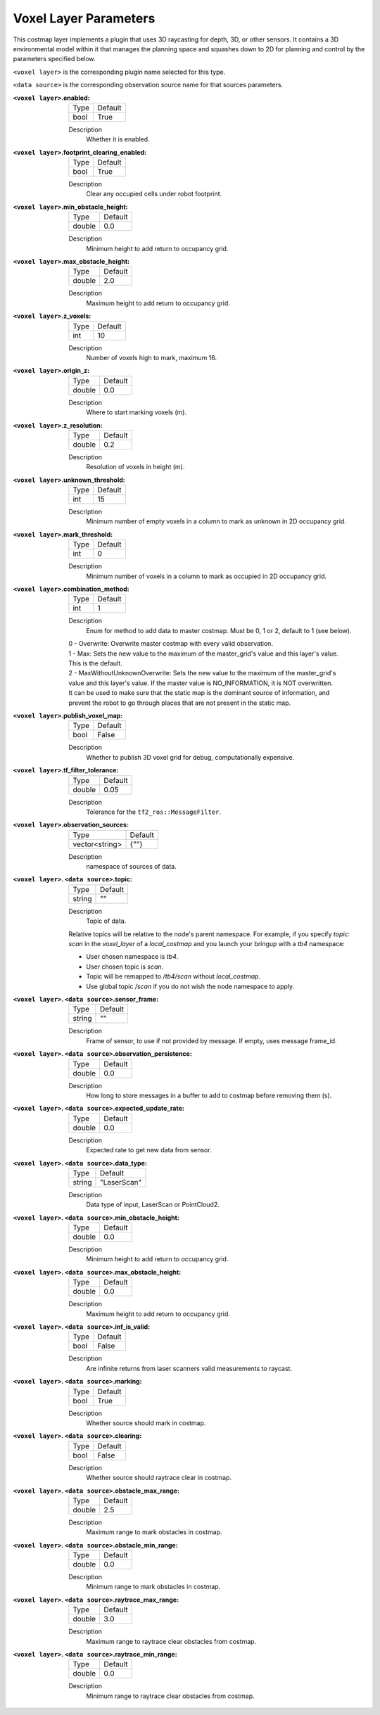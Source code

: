 .. voxel:

Voxel Layer Parameters
======================

This costmap layer implements a plugin that uses 3D raycasting for depth, 3D, or other sensors. It contains a 3D environmental model within it that manages the planning space and squashes down to 2D for planning and control by the parameters specified below.

``<voxel layer>`` is the corresponding plugin name selected for this type.

``<data source>`` is the corresponding observation source name for that sources parameters.

:``<voxel layer>``.enabled:

  ==== =======
  Type Default
  ---- -------
  bool True
  ==== =======

  Description
    Whether it is enabled.

:``<voxel layer>``.footprint_clearing_enabled:

  ==== =======
  Type Default
  ---- -------
  bool True
  ==== =======

  Description
    Clear any occupied cells under robot footprint.

:``<voxel layer>``.min_obstacle_height:

  ====== =======
  Type   Default
  ------ -------
  double 0.0
  ====== =======

  Description
    Minimum height to add return to occupancy grid.

:``<voxel layer>``.max_obstacle_height:

  ====== =======
  Type   Default
  ------ -------
  double 2.0
  ====== =======

  Description
    Maximum height to add return to occupancy grid.

:``<voxel layer>``.z_voxels:

  ====== =======
  Type   Default
  ------ -------
  int    10
  ====== =======

  Description
    Number of voxels high to mark, maximum 16.

:``<voxel layer>``.origin_z:

  ====== =======
  Type   Default
  ------ -------
  double 0.0
  ====== =======

  Description
    Where to start marking voxels (m).

:``<voxel layer>``.z_resolution:

  ====== =======
  Type   Default
  ------ -------
  double 0.2
  ====== =======

  Description
    Resolution of voxels in height (m).

:``<voxel layer>``.unknown_threshold:

  ====== =======
  Type   Default
  ------ -------
  int    15
  ====== =======

  Description
    Minimum number of empty voxels in a column to mark as unknown in 2D occupancy grid.

:``<voxel layer>``.mark_threshold:

  ====== =======
  Type   Default
  ------ -------
  int    0
  ====== =======

  Description
    Minimum number of voxels in a column to mark as occupied in 2D occupancy grid.

:``<voxel layer>``.combination_method:

  ====== =======
  Type   Default
  ------ -------
  int    1
  ====== =======

  Description
    Enum for method to add data to master costmap. Must be 0, 1 or 2, default to 1 (see below).

  | 0 - Overwrite: Overwrite master costmap with every valid observation.

  | 1 - Max: Sets the new value to the maximum of the master_grid's value and this layer's value.
  | This is the default.

  | 2 - MaxWithoutUnknownOverwrite: Sets the new value to the maximum of the master_grid's
  | value and this layer's value. If the master value is NO_INFORMATION, it is NOT overwritten.
  | It can be used to make sure that the static map is the dominant source of information, and
  | prevent the robot to go through places that are not present in the static map.

:``<voxel layer>``.publish_voxel_map:

  ==== =======
  Type Default
  ---- -------
  bool False
  ==== =======

  Description
    Whether to publish 3D voxel grid for debug, computationally expensive.

:``<voxel layer>``.tf_filter_tolerance:

  ====== =======
  Type   Default
  ------ -------
  double 0.05
  ====== =======

  Description
    Tolerance for the ``tf2_ros::MessageFilter``.

:``<voxel layer>``.observation_sources:

  ============== =======
  Type           Default
  -------------- -------
  vector<string> {""}
  ============== =======

  Description
    namespace of sources of data.

:``<voxel layer>``. ``<data source>``.topic:

  ====== =======
  Type   Default
  ------ -------
  string ""
  ====== =======

  Description
    Topic of data.

  Relative topics will be relative to the node's parent namespace.
  For example, if you specify `topic: scan` in the `voxel_layer` of a `local_costmap` and you launch your bringup with a `tb4` namespace:

  * User chosen namespace is `tb4`.
  * User chosen topic is `scan`.
  * Topic will be remapped to `/tb4/scan` without `local_costmap`.
  * Use global topic `/scan` if you do not wish the node namespace to apply.

:``<voxel layer>``. ``<data source>``.sensor_frame:

  ====== =======
  Type   Default
  ------ -------
  string ""
  ====== =======

  Description
    Frame of sensor, to use if not provided by message. If empty, uses message frame_id.

:``<voxel layer>``. ``<data source>``.observation_persistence:

  ====== =======
  Type   Default
  ------ -------
  double 0.0
  ====== =======

  Description
    How long to store messages in a buffer to add to costmap before removing them (s).

:``<voxel layer>``. ``<data source>``.expected_update_rate:

  ====== =======
  Type   Default
  ------ -------
  double 0.0
  ====== =======

  Description
    Expected rate to get new data from sensor.

:``<voxel layer>``. ``<data source>``.data_type:

  ====== ===========
  Type   Default
  ------ -----------
  string "LaserScan"
  ====== ===========

  Description
    Data type of input, LaserScan or PointCloud2.

:``<voxel layer>``. ``<data source>``.min_obstacle_height:

  ====== =======
  Type   Default
  ------ -------
  double 0.0
  ====== =======

  Description
    Minimum height to add return to occupancy grid.

:``<voxel layer>``. ``<data source>``.max_obstacle_height:

  ====== =======
  Type   Default
  ------ -------
  double 0.0
  ====== =======

  Description
    Maximum height to add return to occupancy grid.

:``<voxel layer>``. ``<data source>``.inf_is_valid:

  ====== =======
  Type   Default
  ------ -------
  bool   False
  ====== =======

  Description
    Are infinite returns from laser scanners valid measurements to raycast.

:``<voxel layer>``. ``<data source>``.marking:

  ====== =======
  Type   Default
  ------ -------
  bool   True
  ====== =======

  Description
    Whether source should mark in costmap.

:``<voxel layer>``. ``<data source>``.clearing:

  ====== =======
  Type   Default
  ------ -------
  bool   False
  ====== =======

  Description
    Whether source should raytrace clear in costmap.

:``<voxel layer>``. ``<data source>``.obstacle_max_range:

  ====== =======
  Type   Default
  ------ -------
  double 2.5
  ====== =======

  Description
    Maximum range to mark obstacles in costmap.

:``<voxel layer>``. ``<data source>``.obstacle_min_range:

  ====== =======
  Type   Default
  ------ -------
  double 0.0
  ====== =======

  Description
    Minimum range to mark obstacles in costmap.

:``<voxel layer>``. ``<data source>``.raytrace_max_range:

  ====== =======
  Type   Default
  ------ -------
  double 3.0
  ====== =======

  Description
    Maximum range to raytrace clear obstacles from costmap.

:``<voxel layer>``. ``<data source>``.raytrace_min_range:

  ====== =======
  Type   Default
  ------ -------
  double 0.0
  ====== =======

  Description
    Minimum range to raytrace clear obstacles from costmap.
